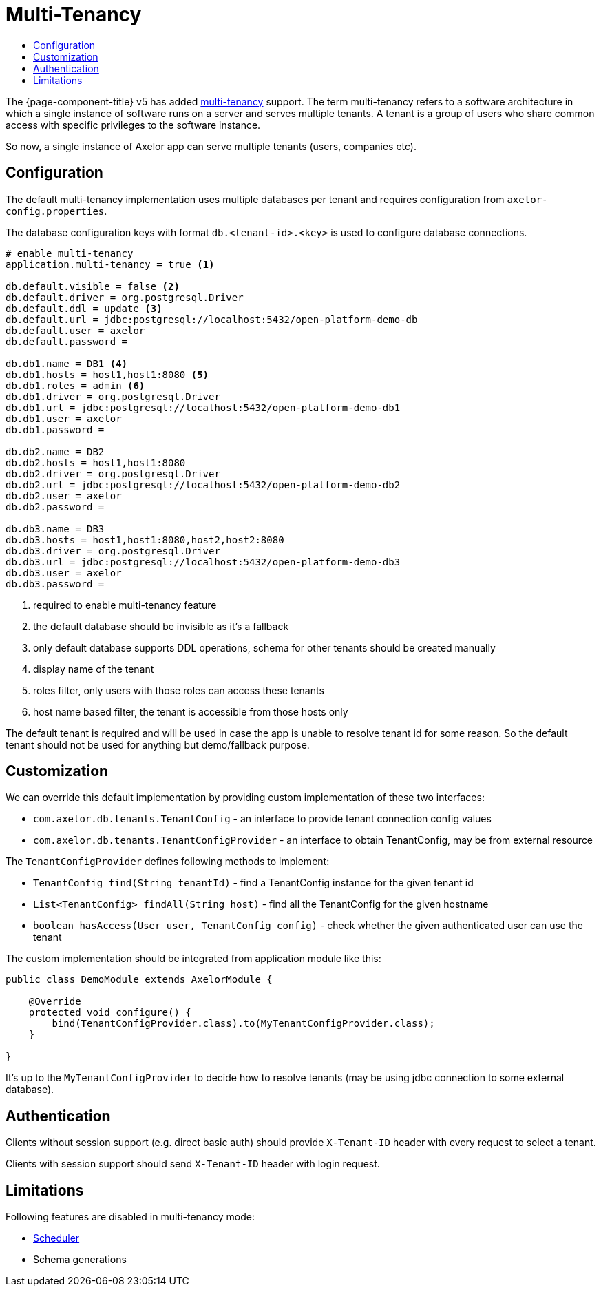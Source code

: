 = Multi-Tenancy
:toc:
:toc-title:

The {page-component-title} v5 has added https://en.wikipedia.org/wiki/Multitenancy[multi-tenancy] support.
The term multi-tenancy refers to a software architecture in which a single instance of software runs
on a server and serves multiple tenants. A tenant is a group of users who share common access with
specific privileges to the software instance.

So now, a single instance of Axelor app can serve multiple tenants (users, companies etc).

== Configuration

The default multi-tenancy implementation uses multiple databases per tenant and requires
configuration from `axelor-config.properties`.

The database configuration keys with format `db.<tenant-id>.<key>` is used to configure
database connections.

[source,properties]
----
# enable multi-tenancy
application.multi-tenancy = true <1>

db.default.visible = false <2>
db.default.driver = org.postgresql.Driver
db.default.ddl = update <3>
db.default.url = jdbc:postgresql://localhost:5432/open-platform-demo-db
db.default.user = axelor
db.default.password =

db.db1.name = DB1 <4>
db.db1.hosts = host1,host1:8080 <5>
db.db1.roles = admin <6>
db.db1.driver = org.postgresql.Driver
db.db1.url = jdbc:postgresql://localhost:5432/open-platform-demo-db1
db.db1.user = axelor
db.db1.password =

db.db2.name = DB2
db.db2.hosts = host1,host1:8080
db.db2.driver = org.postgresql.Driver
db.db2.url = jdbc:postgresql://localhost:5432/open-platform-demo-db2
db.db2.user = axelor
db.db2.password =

db.db3.name = DB3
db.db3.hosts = host1,host1:8080,host2,host2:8080
db.db3.driver = org.postgresql.Driver
db.db3.url = jdbc:postgresql://localhost:5432/open-platform-demo-db3
db.db3.user = axelor
db.db3.password =
----
<1> required to enable multi-tenancy feature
<2> the default database should be invisible as it's a fallback
<3> only default database supports DDL operations, schema for other tenants should be created manually
<4> display name of the tenant
<5> roles filter, only users with those roles can access these tenants
<6> host name based filter, the tenant is accessible from those hosts only

The default tenant is required and will be used in case the app is unable to resolve tenant id
for some reason. So the default tenant should not be used for anything but demo/fallback purpose.

== Customization

We can override this default implementation by providing custom implementation of these two interfaces:

* `com.axelor.db.tenants.TenantConfig` - an interface to provide tenant connection config values
* `com.axelor.db.tenants.TenantConfigProvider` - an interface to obtain TenantConfig, may be from external resource

The `TenantConfigProvider` defines following methods to implement:

* `TenantConfig find(String tenantId)` - find a TenantConfig instance for the given tenant id
* `List<TenantConfig> findAll(String host)` - find all the TenantConfig for the given hostname
* `boolean hasAccess(User user, TenantConfig config)` - check whether the given authenticated user can use the tenant

The custom implementation should be integrated from application module like this:

[source,java]
----
public class DemoModule extends AxelorModule {

    @Override
    protected void configure() {
        bind(TenantConfigProvider.class).to(MyTenantConfigProvider.class);
    }

}
----

It's up to the `MyTenantConfigProvider` to decide how to resolve tenants (may be using jdbc connection
to some external database).

== Authentication

Clients without session support (e.g. direct basic auth) should provide `X-Tenant-ID` header
with every request to select a tenant.

Clients with session support should send `X-Tenant-ID` header with login request.

== Limitations

Following features are disabled in multi-tenancy mode:

* xref:modules/scheduler.adoc[Scheduler]
* Schema generations
